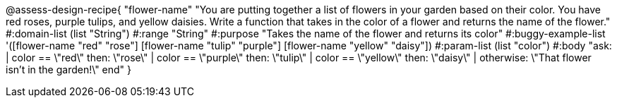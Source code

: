 @assess-design-recipe{
  "flower-name"
    "You are putting together a list of flowers in your garden
    based on their color. You have red roses, purple tulips, and
    yellow daisies. Write a function that takes in the color of a
    flower and returns the name of the flower."
#:domain-list (list "String")
#:range "String"
#:purpose "Takes the name of the flower and returns its color"
#:buggy-example-list
'([flower-name "red" "rose"]
  [flower-name "tulip" "purple"]
  [flower-name "yellow" "daisy"])
#:param-list (list "color")
#:body
"ask:
  | color == \"red\" then: \"rose\"
  | color == \"purple\" then: \"tulip\"
  | color == \"yellow\" then: \"daisy\"
  | otherwise: \"That flower isn't in the garden!\"
end"
}
